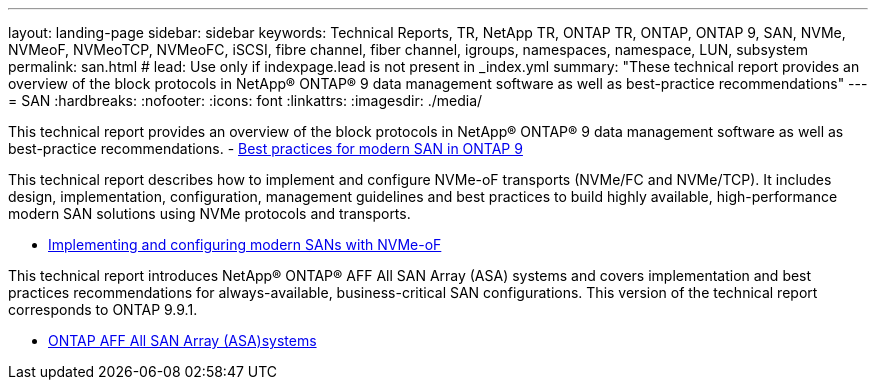 ---
layout: landing-page
sidebar: sidebar
keywords: Technical Reports, TR, NetApp TR, ONTAP TR, ONTAP, ONTAP 9, SAN, NVMe, NVMeoF, NVMeoTCP, NVMeoFC, iSCSI, fibre channel, fiber channel, igroups, namespaces, namespace, LUN, subsystem
permalink: san.html
# lead: Use only if indexpage.lead is not present in _index.yml
summary: "These technical report provides an overview of the block protocols in NetApp® ONTAP® 9 data management software as well as best-practice recommendations"
---
= SAN
:hardbreaks:
:nofooter:
:icons: font
:linkattrs:
:imagesdir: ./media/

This technical report provides an overview of the block protocols in NetApp® ONTAP® 9 data management software as well as best-practice recommendations.
    - link:https://www.netapp.com/pdf.html?item=/media/10680-tr4080.pdf[Best practices for modern SAN in ONTAP 9]

This technical report describes how to implement and configure NVMe-oF transports (NVMe/FC and NVMe/TCP). It includes design, implementation, configuration, management guidelines and best practices to build highly available, high-performance modern SAN solutions using NVMe protocols and transports.

    - link:https://www.netapp.com/pdf.html?item=/media/10681-tr4684.pdf[Implementing and configuring modern SANs with NVMe-oF]

This technical report introduces NetApp® ONTAP® AFF All SAN Array (ASA) systems and covers implementation and best practices recommendations for always-available, business-critical SAN configurations. This version of the technical report corresponds to ONTAP 9.9.1.

    - link:https://www.netapp.com/pdf.html?item=/media/10379-tr4515.pdf[ONTAP AFF All SAN Array (ASA)systems]
